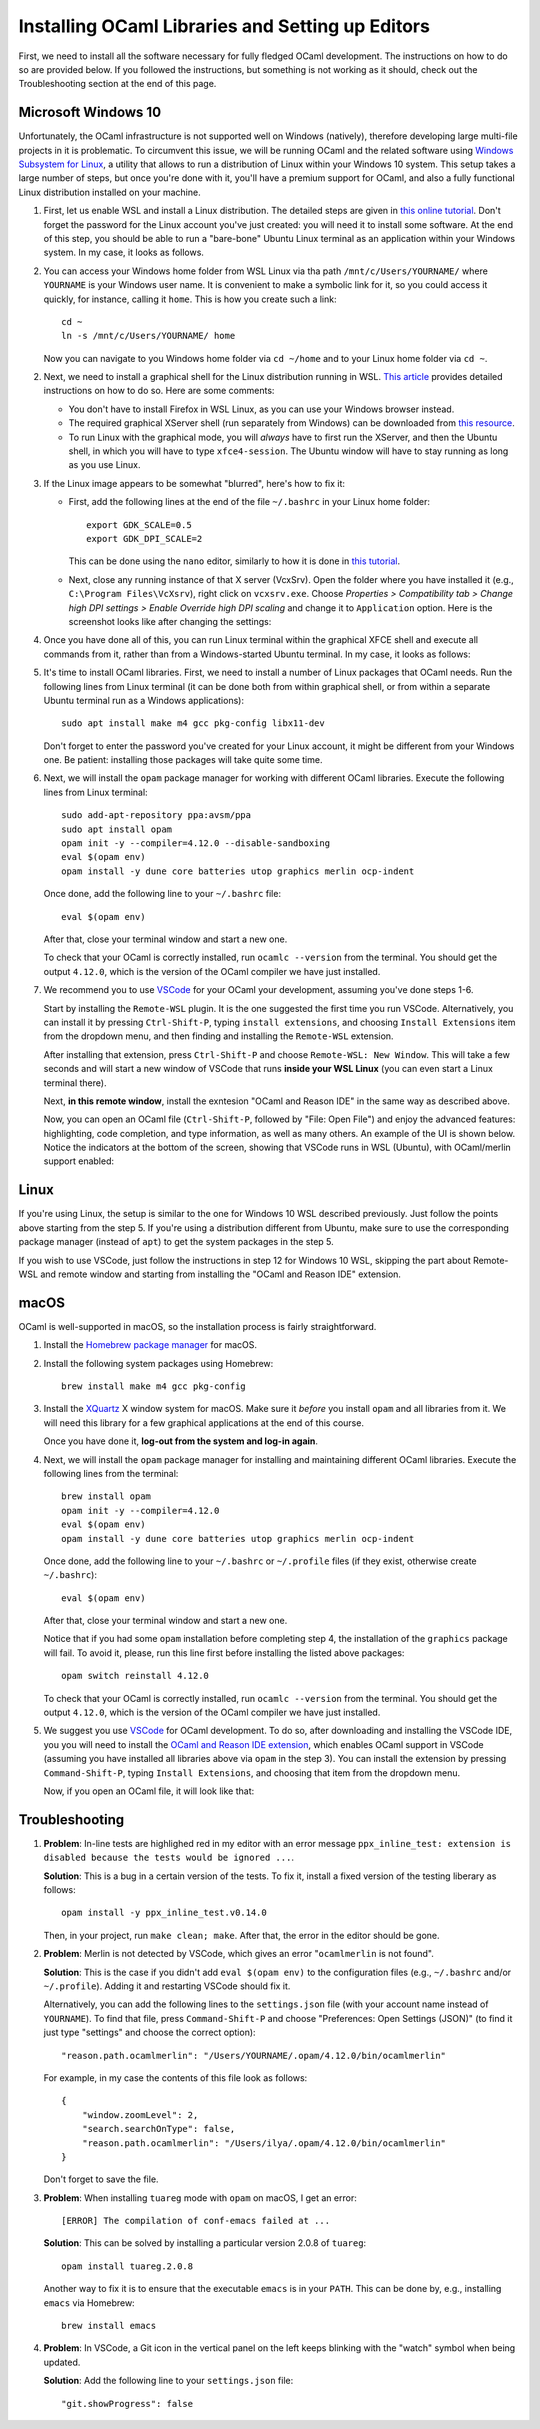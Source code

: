 .. -*- mode: rst -*-

Installing OCaml Libraries and Setting up Editors
=================================================

First, we need to install all the software necessary for fully fledged OCaml
development. The instructions on how to do so are provided below. If you
followed the instructions, but something is not working as it should, check out
the Troubleshooting section at the end of this page.

Microsoft Windows 10
--------------------

Unfortunately, the OCaml infrastructure is not supported well on
Windows (natively), therefore developing large multi-file projects in
it is problematic. To circumvent this issue, we will be running OCaml
and the related software using `Windows Subsystem for Linux
<https://docs.microsoft.com/en-us/windows/wsl/install-win10>`_, a
utility that allows to run a distribution of Linux within your Windows
10 system. This setup takes a large number of steps, but once you're
done with it, you'll have a premium support for OCaml, and also a
fully functional Linux distribution installed on your machine.

1. First, let us enable WSL and install a Linux distribution. The
   detailed steps are given in `this online tutorial
   <https://solarianprogrammer.com/2017/04/15/install-wsl-windows-subsystem-for-linux/>`_.
   Don't forget the password for the Linux account you've just
   created: you will need it to install some software. At the end of
   this step, you should be able to run a "bare-bone" Ubuntu Linux
   terminal as an application within your Windows system. In my case, it
   looks as follows.

.. image:: ../resources/howto/ubuntu.png
   :width: 820px
   :align: center

2. You can access your Windows home folder from WSL Linux via tha path
   ``/mnt/c/Users/YOURNAME/`` where ``YOURNAME`` is your Windows user
   name. It is convenient to make a symbolic link for it, so you could
   access it quickly, for instance, calling it ``home``. This is how
   you create such a link::

     cd ~
     ln -s /mnt/c/Users/YOURNAME/ home

   Now you can navigate to you Windows home folder via ``cd ~/home`` and to
   your Linux home folder via ``cd ~``.

2. Next, we need to install a graphical shell for the Linux
   distribution running in WSL. `This article
   <https://solarianprogrammer.com/2017/04/16/windows-susbsystem-for-linux-xfce-4/>`_
   provides detailed instructions on how to do so. Here are some
   comments:

   * You don't have to install Firefox in WSL Linux, as you can use
     your Windows browser instead.

   * The required graphical XServer shell (run separately from
     Windows) can be downloaded from `this resource
     <https://sourceforge.net/projects/vcxsrv/>`_.

   * To run Linux with the graphical mode, you will `always` have to
     first run the XServer, and then the Ubuntu shell, in which you
     will have to type ``xfce4-session``. The Ubuntu window will have
     to stay running as long as you use Linux.
     
3. If the Linux image appears to be somewhat "blurred", here's how to fix it:

   * First, add the following lines at the end of the file
     ``~/.bashrc`` in your Linux home folder::

      export GDK_SCALE=0.5
      export GDK_DPI_SCALE=2          

     This can be done using the ``nano`` editor, similarly to how it
     is done in  `this tutorial <https://solarianprogrammer.com/2017/04/16/windows-susbsystem-for-linux-xfce-4/>`_.
     
   * Next, close any running instance of that X server (VcxSrv). Open
     the folder where you have installed it (e.g., ``C:\Program
     Files\VcXsrv``),
     right click on ``vcxsrv.exe``. Choose `Properties > Compatibility tab > Change high DPI
     settings > Enable Override high DPI scaling` and change it to
     ``Application`` option. Here is the screenshot looks like after
     changing the settings:

.. image:: ../resources/howto/blur.png
   :width: 820px
   :align: center

4. Once you have done all of this, you can run Linux terminal within the
   graphical XFCE shell and execute all commands from it, rather than
   from a Windows-started Ubuntu terminal. In my case, it looks
   as follows:

.. image:: ../resources/howto/xfce.png
   :width: 820px
   :align: center 

5. It's time to install OCaml libraries. First, we need to install a number of
   Linux packages that OCaml needs. Run the following lines from Linux terminal
   (it can be done both from within graphical shell, or from within a separate
   Ubuntu terminal run as a Windows applications)::

    sudo apt install make m4 gcc pkg-config libx11-dev

   Don't forget to enter the password you've created for your Linux account, it
   might be different from your Windows one. Be patient: installing those
   packages will take quite some time.

6. Next, we will install the ``opam`` package manager for working with different OCaml libraries. Execute the following lines from Linux terminal::

    sudo add-apt-repository ppa:avsm/ppa
    sudo apt install opam
    opam init -y --compiler=4.12.0 --disable-sandboxing
    eval $(opam env)
    opam install -y dune core batteries utop graphics merlin ocp-indent

   Once done, add the following line to your ``~/.bashrc`` file::

    eval $(opam env) 

   After that, close your terminal window and start a new one.

   To check that your OCaml is correctly installed, run ``ocamlc --version``
   from the terminal. You should get the output ``4.12.0``, which is the version
   of the OCaml compiler we have just installed.

7. We recommend you to use `VSCode <https://code.visualstudio.com/>`_ for your
   OCaml your development, assuming you've done steps 1-6.

   Start by installing the ``Remote-WSL`` plugin. It is the one suggested the
   first time you run VSCode. Alternatively, you can install it by pressing
   ``Ctrl-Shift-P``, typing ``install extensions``, and choosing ``Install
   Extensions`` item from the dropdown menu, and then finding and installing the
   ``Remote-WSL`` extension.

   After installing that extension, press ``Ctrl-Shift-P`` and choose
   ``Remote-WSL: New Window``. This will take a few seconds and will start a new
   window of VSCode that runs **inside your WSL Linux** (you can even start a
   Linux terminal there).

   Next, **in this remote window**, install the exntesion "OCaml and Reason IDE"
   in the same way as described above.

   Now, you can open an OCaml file (``Ctrl-Shift-P``, followed by "File: Open
   File") and enjoy the advanced features: highlighting, code completion, and
   type information, as well as many others. An example of the UI is shown
   below. Notice the indicators at the bottom of the screen, showing that VSCode
   runs in WSL (Ubuntu), with OCaml/merlin support enabled:

.. image:: ../resources/vscode-wsl.png
   :width: 820px
   :align: center



Linux
-----

If you're using Linux, the setup is similar to the one for Windows 10 WSL
described previously. Just follow the points above starting from the step 5. If
you're using a distribution different from Ubuntu, make sure to use the
corresponding package manager (instead of ``apt``) to get the system packages in
the step 5.

If you wish to use VSCode, just follow the instructions in step 12 for Windows
10 WSL, skipping the part about Remote-WSL and remote window and starting from
installing the "OCaml and Reason IDE" extension.

macOS
-----

OCaml is well-supported in macOS, so the installation process is fairly
straightforward.

1. Install the `Homebrew package manager <https://brew.sh/>`_ for macOS.

2. Install the following system packages using Homebrew::

     brew install make m4 gcc pkg-config

3. Install the `XQuartz <https://www.xquartz.org/>`_ X window system
   for macOS. Make sure it `before` you install ``opam`` and all
   libraries from it. We will need this library for a few graphical
   applications at the end of this course. 

   Once you have done it, **log-out from the system and log-in again**.

4. Next, we will install the ``opam`` package manager for installing
   and maintaining different OCaml libraries. Execute the following
   lines from the terminal::

    brew install opam
    opam init -y --compiler=4.12.0
    eval $(opam env)
    opam install -y dune core batteries utop graphics merlin ocp-indent

   Once done, add the following line to your ``~/.bashrc`` or ``~/.profile``
   files (if they exist, otherwise create ``~/.bashrc``)::

    eval $(opam env)   

   After that, close your terminal window and start a new one.

   Notice that if you had some ``opam`` installation before completing
   step 4, the installation of the ``graphics`` package will fail. To
   avoid it, please, run this line first before installing the listed
   above packages::

     opam switch reinstall 4.12.0

   To check that your OCaml is correctly installed, run ``ocamlc --version``
   from the terminal. You should get the output ``4.12.0``, which is the version
   of the OCaml compiler we have just installed.

5. We suggest you use `VSCode <https://code.visualstudio.com/>`_ for OCaml
   development. To do so, after downloading and installing the VSCode IDE, you
   you will need to install the `OCaml and Reason IDE extension
   <https://marketplace.visualstudio.com/items?itemName=freebroccolo.reasonml>`_,
   which enables OCaml support in VSCode (assuming you have installed all
   libraries above via ``opam`` in the step 3). You can install the extension by
   pressing ``Command-Shift-P``, typing ``Install Extensions``, and choosing that
   item from the dropdown menu.
   
   Now, if you open an OCaml file, it will look like that:

.. image:: ../resources/vscode-mac.png
   :width: 820px
   :align: center
 
Troubleshooting
---------------

1. **Problem**: In-line tests are highlighed red in my editor with an error message
   ``ppx_inline_test: extension is disabled because the tests would be ignored
   ...``.

   **Solution**: This is a bug in a certain version of the tests. To fix it, install a
   fixed version of the testing liberary as follows::

     opam install -y ppx_inline_test.v0.14.0

   Then, in your project, run ``make clean; make``. After that, the error in the
   editor should be gone.

2. **Problem**: Merlin is not detected by VSCode, which gives an error
   "``ocamlmerlin`` is not found".

   **Solution**: This is the case if you didn't add ``eval $(opam env)`` to the
   configuration files (e.g., ``~/.bashrc`` and/or ``~/.profile``). Adding it
   and restarting VSCode should fix it.

   Alternatively, you can add the following lines to the ``settings.json``
   file (with your account name instead of ``YOURNAME``). To find that file,
   press ``Command-Shift-P`` and choose "Preferences: Open Settings (JSON)"
   (to find it just type "settings" and choose the correct option)::

      "reason.path.ocamlmerlin": "/Users/YOURNAME/.opam/4.12.0/bin/ocamlmerlin"

   For example, in my case the contents of this file look as follows::

      {
          "window.zoomLevel": 2,
          "search.searchOnType": false,
          "reason.path.ocamlmerlin": "/Users/ilya/.opam/4.12.0/bin/ocamlmerlin"
      }

   Don't forget to save the file. 

3. **Problem**: When installing ``tuareg`` mode with ``opam`` on macOS, I get an
   error::
     
     [ERROR] The compilation of conf-emacs failed at ...

   **Solution**: This can be solved by installing a particular version 2.0.8 of
   ``tuareg``::

     opam install tuareg.2.0.8

   Another way to fix it is to ensure that the executable ``emacs`` is in your
   ``PATH``. This can be done by, e.g., installing ``emacs`` via Homebrew::

     brew install emacs

4. **Problem**: In VSCode, a Git icon in the vertical panel on the left keeps
   blinking with  the "watch" symbol when being updated. 

   **Solution**: Add the following line to your ``settings.json`` file::

      "git.showProgress": false

      


